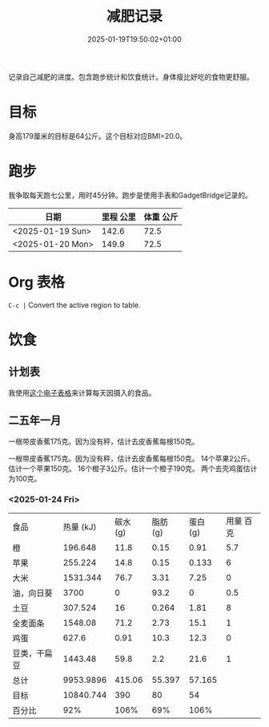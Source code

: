 #+title: 减肥记录
#+date: 2025-01-19T19:50:02+01:00
#+lastmod: 2025-01-19T19:50:02+01:00
# ISO 8601 date use output from
# C-u M-! date -Iseconds
#+draft: false
#+tags[]:

记录自己减肥的进度。包含跑步统计和饮食统计。身体瘦比好吃的食物更舒服。

# more
* 目标
身高179厘米的目标是64公斤。这个目标对应BMI=20.0。


* 跑步

我争取每天跑七公里，用时45分钟。跑步是使用手表和GadgetBridge记录的。

| 日期             | 里程 公里 | 体重 公斤 |
|------------------+-----------+-----------|
| <2025-01-19 Sun> |     142.6 |      72.5 |
| <2025-01-20 Mon> |     149.9 |      72.5 |

* Org 表格
=C-c |= Convert the active region to table.

* 饮食

** 计划表
我使用[[/static/zh/2025/每日饮食计划_20250125.xlsx][这个电子表格]]来计算每天因摄入的食品。

** 二五年一月
一根带皮香蕉175克。因为没有秤，估计去皮香蕉每根150克。

一根带皮香蕉175克。因为没有秤，估计去皮香蕉每根150克。
14个苹果2公斤。估计一个苹果150克。
16个橙子3公斤。估计一个橙子190克。
两个去壳鸡蛋估计为100克。

*** <2025-01-24 Fri>
| 食品         | 热量 (kJ) | 碳水 (g) | 脂肪 (g) | 蛋白 (g) | 用量 百克 |
| 橙           |   196.648 |     11.8 |     0.15 |     0.91 |       5.7 |
| 苹果         |   255.224 |     14.8 |     0.15 |    0.133 |         6 |
| 大米         |  1531.344 |     76.7 |     3.31 |     7.25 |         0 |
| 油，向日葵   |      3700 |        0 |     93.2 |        0 |       0.5 |
| 土豆         |   307.524 |       16 |    0.264 |     1.81 |         8 |
| 全麦面条     |   1548.08 |     71.2 |     2.73 |     15.1 |         1 |
| 鸡蛋         |     627.6 |     0.91 |     10.3 |     12.3 |         0 |
| 豆类，干扁豆 |   1443.48 |     59.8 |      2.2 |     21.6 |         1 |
| 总计         | 9953.9896 |   415.06 |   55.397 |   57.165 |           |
| 目标         | 10840.744 |      390 |       80 |       54 |           |
| 百分比       |       92% |     106% |      69% |     106% |           |
